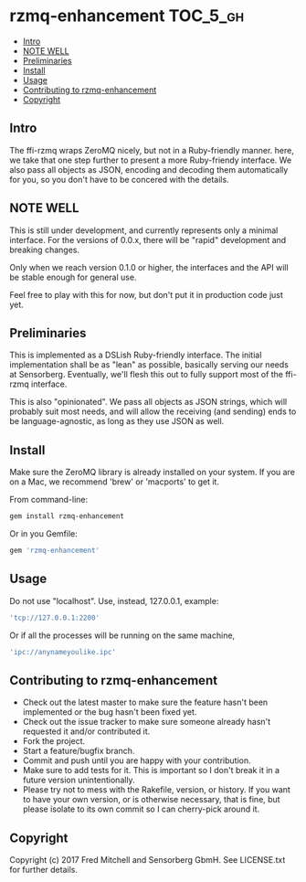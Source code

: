 * rzmq-enhancement                                                 :TOC_5_gh:
  - [[#intro][Intro]]
  - [[#note-well][NOTE WELL]]
  - [[#preliminaries][Preliminaries]]
  - [[#install][Install]]
  - [[#usage][Usage]]
  - [[#contributing-to-rzmq-enhancement][Contributing to rzmq-enhancement]]
  - [[#copyright][Copyright]]

** Intro

  The ffi-rzmq wraps ZeroMQ nicely, but not in a Ruby-friendly manner.
  here, we take that one step further to present a more Ruby-friendy
  interface. We also pass all objects as JSON, encoding and decoding
  them automatically for you, so you don't have to be concered
  with the details.

** NOTE WELL
   This is still under development, and currently represents
   only a minimal interface. For the versions of 0.0.x,
   there will be "rapid" development and breaking changes.
   
   Only when we reach version 0.1.0 or higher, the interfaces
   and the API will be stable enough for general use.

   Feel free to play with this for now, but don't put it in production
   code just yet.

** Preliminaries

   This is implemented as a DSLish Ruby-friendly interface. The
   initial implementation shall be as "lean" as possible, basically
   serving our needs at Sensorberg. Eventually, we'll flesh this 
   out to fully support most of the ffi-rzmq interface.

   This is also "opinionated". We pass all objects as JSON
   strings, which will probably suit most needs, and will 
   allow the receiving (and sending) ends to be language-agnostic,
   as long as they use JSON as well.

** Install
   
   Make sure the ZeroMQ library is already installed on your system. If you
   are on a Mac, we recommend 'brew' or 'macports' to get it.
   
   From command-line:
   #+begin_src bash
   gem install rzmq-enhancement
   #+end_src

   Or in you Gemfile:
   #+begin_src ruby
   gem 'rzmq-enhancement'
   #+end_src
   
** Usage
   Do not use "localhost". Use, instead, 127.0.0.1, example:

   #+begin_src ruby
   'tcp://127.0.0.1:2200'
   #+end_src

   Or if all the processes will be running on the same
   machine,

   #+begin_src ruby
   'ipc://anynameyoulike.ipc' 
   #+end_src


** Contributing to rzmq-enhancement
 
   - Check out the latest master to make sure the feature hasn't been implemented or the bug hasn't been fixed yet.
   - Check out the issue tracker to make sure someone already hasn't requested it and/or contributed it.
   - Fork the project.
   - Start a feature/bugfix branch.
   - Commit and push until you are happy with your contribution.
   - Make sure to add tests for it. This is important so I don't break it in a future version unintentionally.
   - Please try not to mess with the Rakefile, version, or history. If you want to have your own version, or is otherwise necessary, that is fine, but please isolate to its own commit so I can cherry-pick around it.

** Copyright

   Copyright (c) 2017 Fred Mitchell and Sensorberg GbmH. See LICENSE.txt for
   further details.
